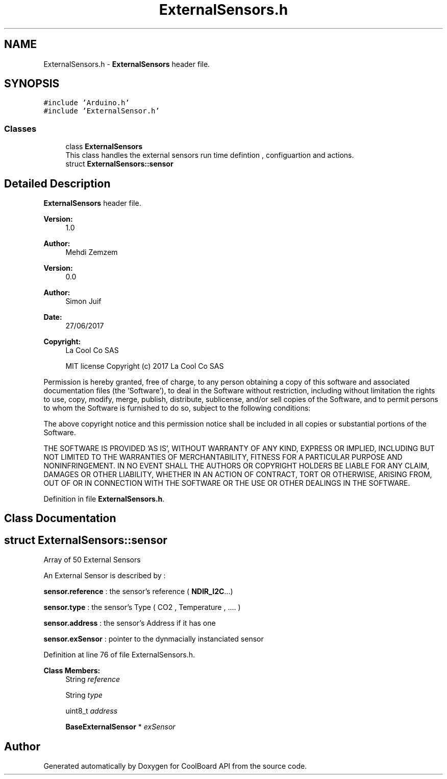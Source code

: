 .TH "ExternalSensors.h" 3 "Mon Sep 11 2017" "CoolBoard API" \" -*- nroff -*-
.ad l
.nh
.SH NAME
ExternalSensors.h \- \fBExternalSensors\fP header file\&.  

.SH SYNOPSIS
.br
.PP
\fC#include 'Arduino\&.h'\fP
.br
\fC#include 'ExternalSensor\&.h'\fP
.br

.SS "Classes"

.in +1c
.ti -1c
.RI "class \fBExternalSensors\fP"
.br
.RI "This class handles the external sensors run time defintion , configuartion and actions\&. "
.ti -1c
.RI "struct \fBExternalSensors::sensor\fP"
.br
.in -1c
.SH "Detailed Description"
.PP 
\fBExternalSensors\fP header file\&. 


.PP
\fBVersion:\fP
.RS 4
1\&.0 
.RE
.PP
\fBAuthor:\fP
.RS 4
Mehdi Zemzem 
.RE
.PP
\fBVersion:\fP
.RS 4
0\&.0 
.RE
.PP
\fBAuthor:\fP
.RS 4
Simon Juif 
.RE
.PP
\fBDate:\fP
.RS 4
27/06/2017 
.RE
.PP
\fBCopyright:\fP
.RS 4
La Cool Co SAS 
.PP
MIT license Copyright (c) 2017 La Cool Co SAS
.RE
.PP
Permission is hereby granted, free of charge, to any person obtaining a copy of this software and associated documentation files (the 'Software'), to deal in the Software without restriction, including without limitation the rights to use, copy, modify, merge, publish, distribute, sublicense, and/or sell copies of the Software, and to permit persons to whom the Software is furnished to do so, subject to the following conditions:
.PP
The above copyright notice and this permission notice shall be included in all copies or substantial portions of the Software\&.
.PP
THE SOFTWARE IS PROVIDED 'AS IS', WITHOUT WARRANTY OF ANY KIND, EXPRESS OR IMPLIED, INCLUDING BUT NOT LIMITED TO THE WARRANTIES OF MERCHANTABILITY, FITNESS FOR A PARTICULAR PURPOSE AND NONINFRINGEMENT\&. IN NO EVENT SHALL THE AUTHORS OR COPYRIGHT HOLDERS BE LIABLE FOR ANY CLAIM, DAMAGES OR OTHER LIABILITY, WHETHER IN AN ACTION OF CONTRACT, TORT OR OTHERWISE, ARISING FROM, OUT OF OR IN CONNECTION WITH THE SOFTWARE OR THE USE OR OTHER DEALINGS IN THE SOFTWARE\&. 
.PP
Definition in file \fBExternalSensors\&.h\fP\&.
.SH "Class Documentation"
.PP 
.SH "struct ExternalSensors::sensor"
.PP 
Array of 50 External Sensors
.PP
An External Sensor is described by :
.PP
\fBsensor\&.reference\fP : the sensor's reference ( \fBNDIR_I2C\fP\&.\&.\&.)
.PP
\fBsensor\&.type\fP : the sensor's Type ( CO2 , Temperature , \&.\&.\&.\&. )
.PP
\fBsensor\&.address\fP : the sensor's Address if it has one
.PP
\fBsensor\&.exSensor\fP : pointer to the dynmacially instanciated sensor 
.PP
Definition at line 76 of file ExternalSensors\&.h\&.
.PP
\fBClass Members:\fP
.RS 4
String \fIreference\fP 
.br
.PP
String \fItype\fP 
.br
.PP
uint8_t \fIaddress\fP 
.br
.PP
\fBBaseExternalSensor\fP * \fIexSensor\fP 
.br
.PP
.RE
.PP
.SH "Author"
.PP 
Generated automatically by Doxygen for CoolBoard API from the source code\&.
